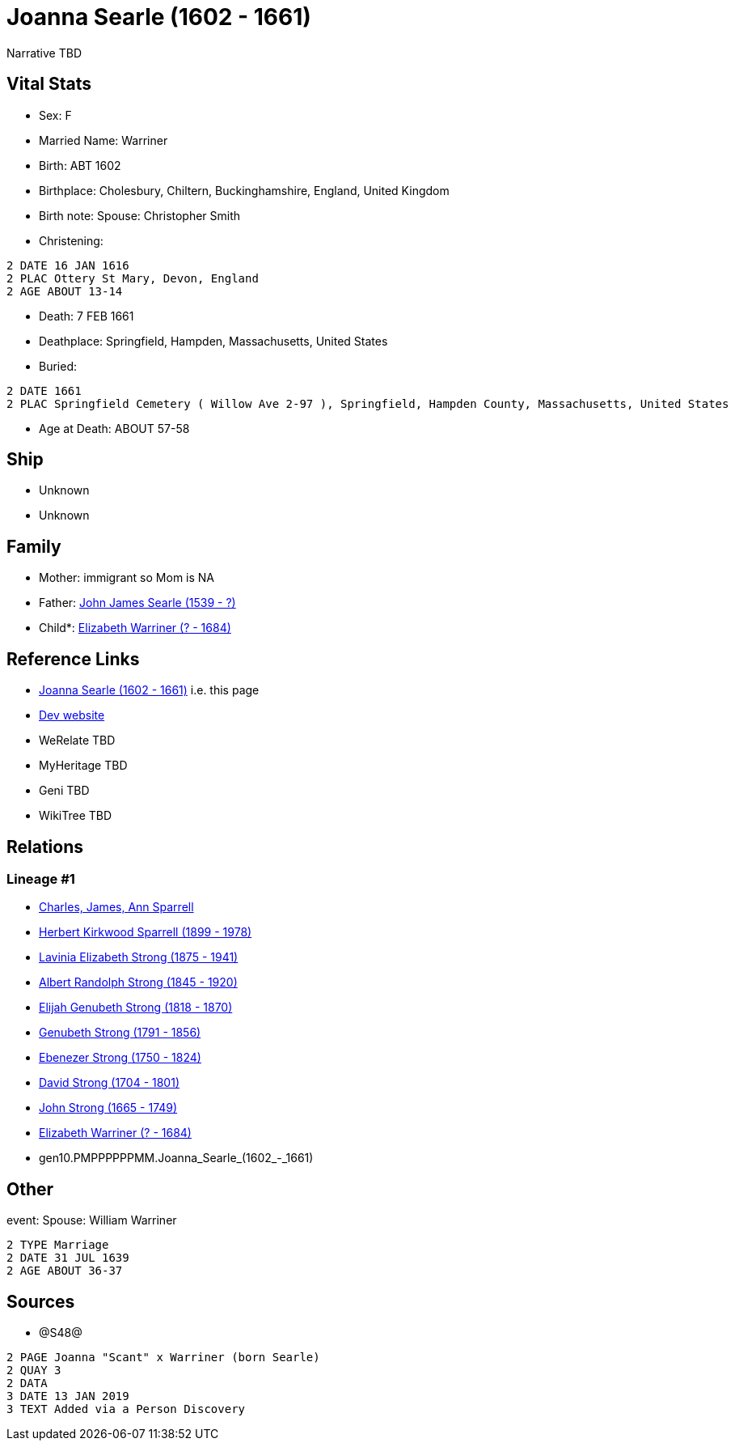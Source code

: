 = Joanna Searle (1602 - 1661)

Narrative TBD


== Vital Stats


* Sex: F
* Married Name: Warriner
* Birth: ABT 1602
* Birthplace: Cholesbury, Chiltern, Buckinghamshire, England, United Kingdom
* Birth note: Spouse: Christopher Smith
* Christening: 
----
2 DATE 16 JAN 1616
2 PLAC Ottery St Mary, Devon, England
2 AGE ABOUT 13-14
----

* Death: 7 FEB 1661
* Deathplace: Springfield, Hampden, Massachusetts, United States
* Buried: 
----
2 DATE 1661
2 PLAC Springfield Cemetery ( Willow Ave 2-97 ), Springfield, Hampden County, Massachusetts, United States
----

* Age at Death: ABOUT 57-58


== Ship
* Unknown
* Unknown


== Family
* Mother: immigrant so Mom is NA
* Father: https://github.com/sparrell/cfs_ancestors/blob/main/Vol_02_Ships/V2_C5_Ancestors/V2_C5_G11/gen11.PMPPPPPPMMP.John_James_Searle.adoc[John James Searle (1539 - ?)]

* Child*: https://github.com/sparrell/cfs_ancestors/blob/main/Vol_02_Ships/V2_C5_Ancestors/V2_C5_G9/gen9.PMPPPPPPM.Elizabeth_Warriner.adoc[Elizabeth Warriner (? - 1684)]


== Reference Links
* https://github.com/sparrell/cfs_ancestors/blob/main/Vol_02_Ships/V2_C5_Ancestors/V2_C5_G10/gen10.PMPPPPPPMM.Joanna_Searle.adoc[Joanna Searle (1602 - 1661)] i.e. this page
* https://cfsjksas.gigalixirapp.com/person?p=p1239[Dev website]
* WeRelate TBD
* MyHeritage TBD
* Geni TBD
* WikiTree TBD

== Relations
=== Lineage #1
* https://github.com/spoarrell/cfs_ancestors/tree/main/Vol_02_Ships/V2_C1_Principals/0_intro_principals.adoc[Charles, James, Ann Sparrell]
* https://github.com/sparrell/cfs_ancestors/blob/main/Vol_02_Ships/V2_C5_Ancestors/V2_C5_G1/gen1.P.Herbert_Kirkwood_Sparrell.adoc[Herbert Kirkwood Sparrell (1899 - 1978)]
* https://github.com/sparrell/cfs_ancestors/blob/main/Vol_02_Ships/V2_C5_Ancestors/V2_C5_G2/gen2.PM.Lavinia_Elizabeth_Strong.adoc[Lavinia Elizabeth Strong (1875 - 1941)]
* https://github.com/sparrell/cfs_ancestors/blob/main/Vol_02_Ships/V2_C5_Ancestors/V2_C5_G3/gen3.PMP.Albert_Randolph_Strong.adoc[Albert Randolph Strong (1845 - 1920)]
* https://github.com/sparrell/cfs_ancestors/blob/main/Vol_02_Ships/V2_C5_Ancestors/V2_C5_G4/gen4.PMPP.Elijah_Genubeth_Strong.adoc[Elijah Genubeth Strong (1818 - 1870)]
* https://github.com/sparrell/cfs_ancestors/blob/main/Vol_02_Ships/V2_C5_Ancestors/V2_C5_G5/gen5.PMPPP.Genubeth_Strong.adoc[Genubeth Strong (1791 - 1856)]
* https://github.com/sparrell/cfs_ancestors/blob/main/Vol_02_Ships/V2_C5_Ancestors/V2_C5_G6/gen6.PMPPPP.Ebenezer_Strong.adoc[Ebenezer Strong (1750 - 1824)]
* https://github.com/sparrell/cfs_ancestors/blob/main/Vol_02_Ships/V2_C5_Ancestors/V2_C5_G7/gen7.PMPPPPP.David_Strong.adoc[David Strong (1704 - 1801)]
* https://github.com/sparrell/cfs_ancestors/blob/main/Vol_02_Ships/V2_C5_Ancestors/V2_C5_G8/gen8.PMPPPPPP.John_Strong.adoc[John Strong (1665 - 1749)]
* https://github.com/sparrell/cfs_ancestors/blob/main/Vol_02_Ships/V2_C5_Ancestors/V2_C5_G9/gen9.PMPPPPPPM.Elizabeth_Warriner.adoc[Elizabeth Warriner (? - 1684)]
* gen10.PMPPPPPPMM.Joanna_Searle_(1602_-_1661)


== Other
event:  Spouse: William Warriner
----
2 TYPE Marriage
2 DATE 31 JUL 1639
2 AGE ABOUT 36-37
----


== Sources
* @S48@
----
2 PAGE Joanna "Scant" x Warriner (born Searle)
2 QUAY 3
2 DATA
3 DATE 13 JAN 2019
3 TEXT Added via a Person Discovery
----


